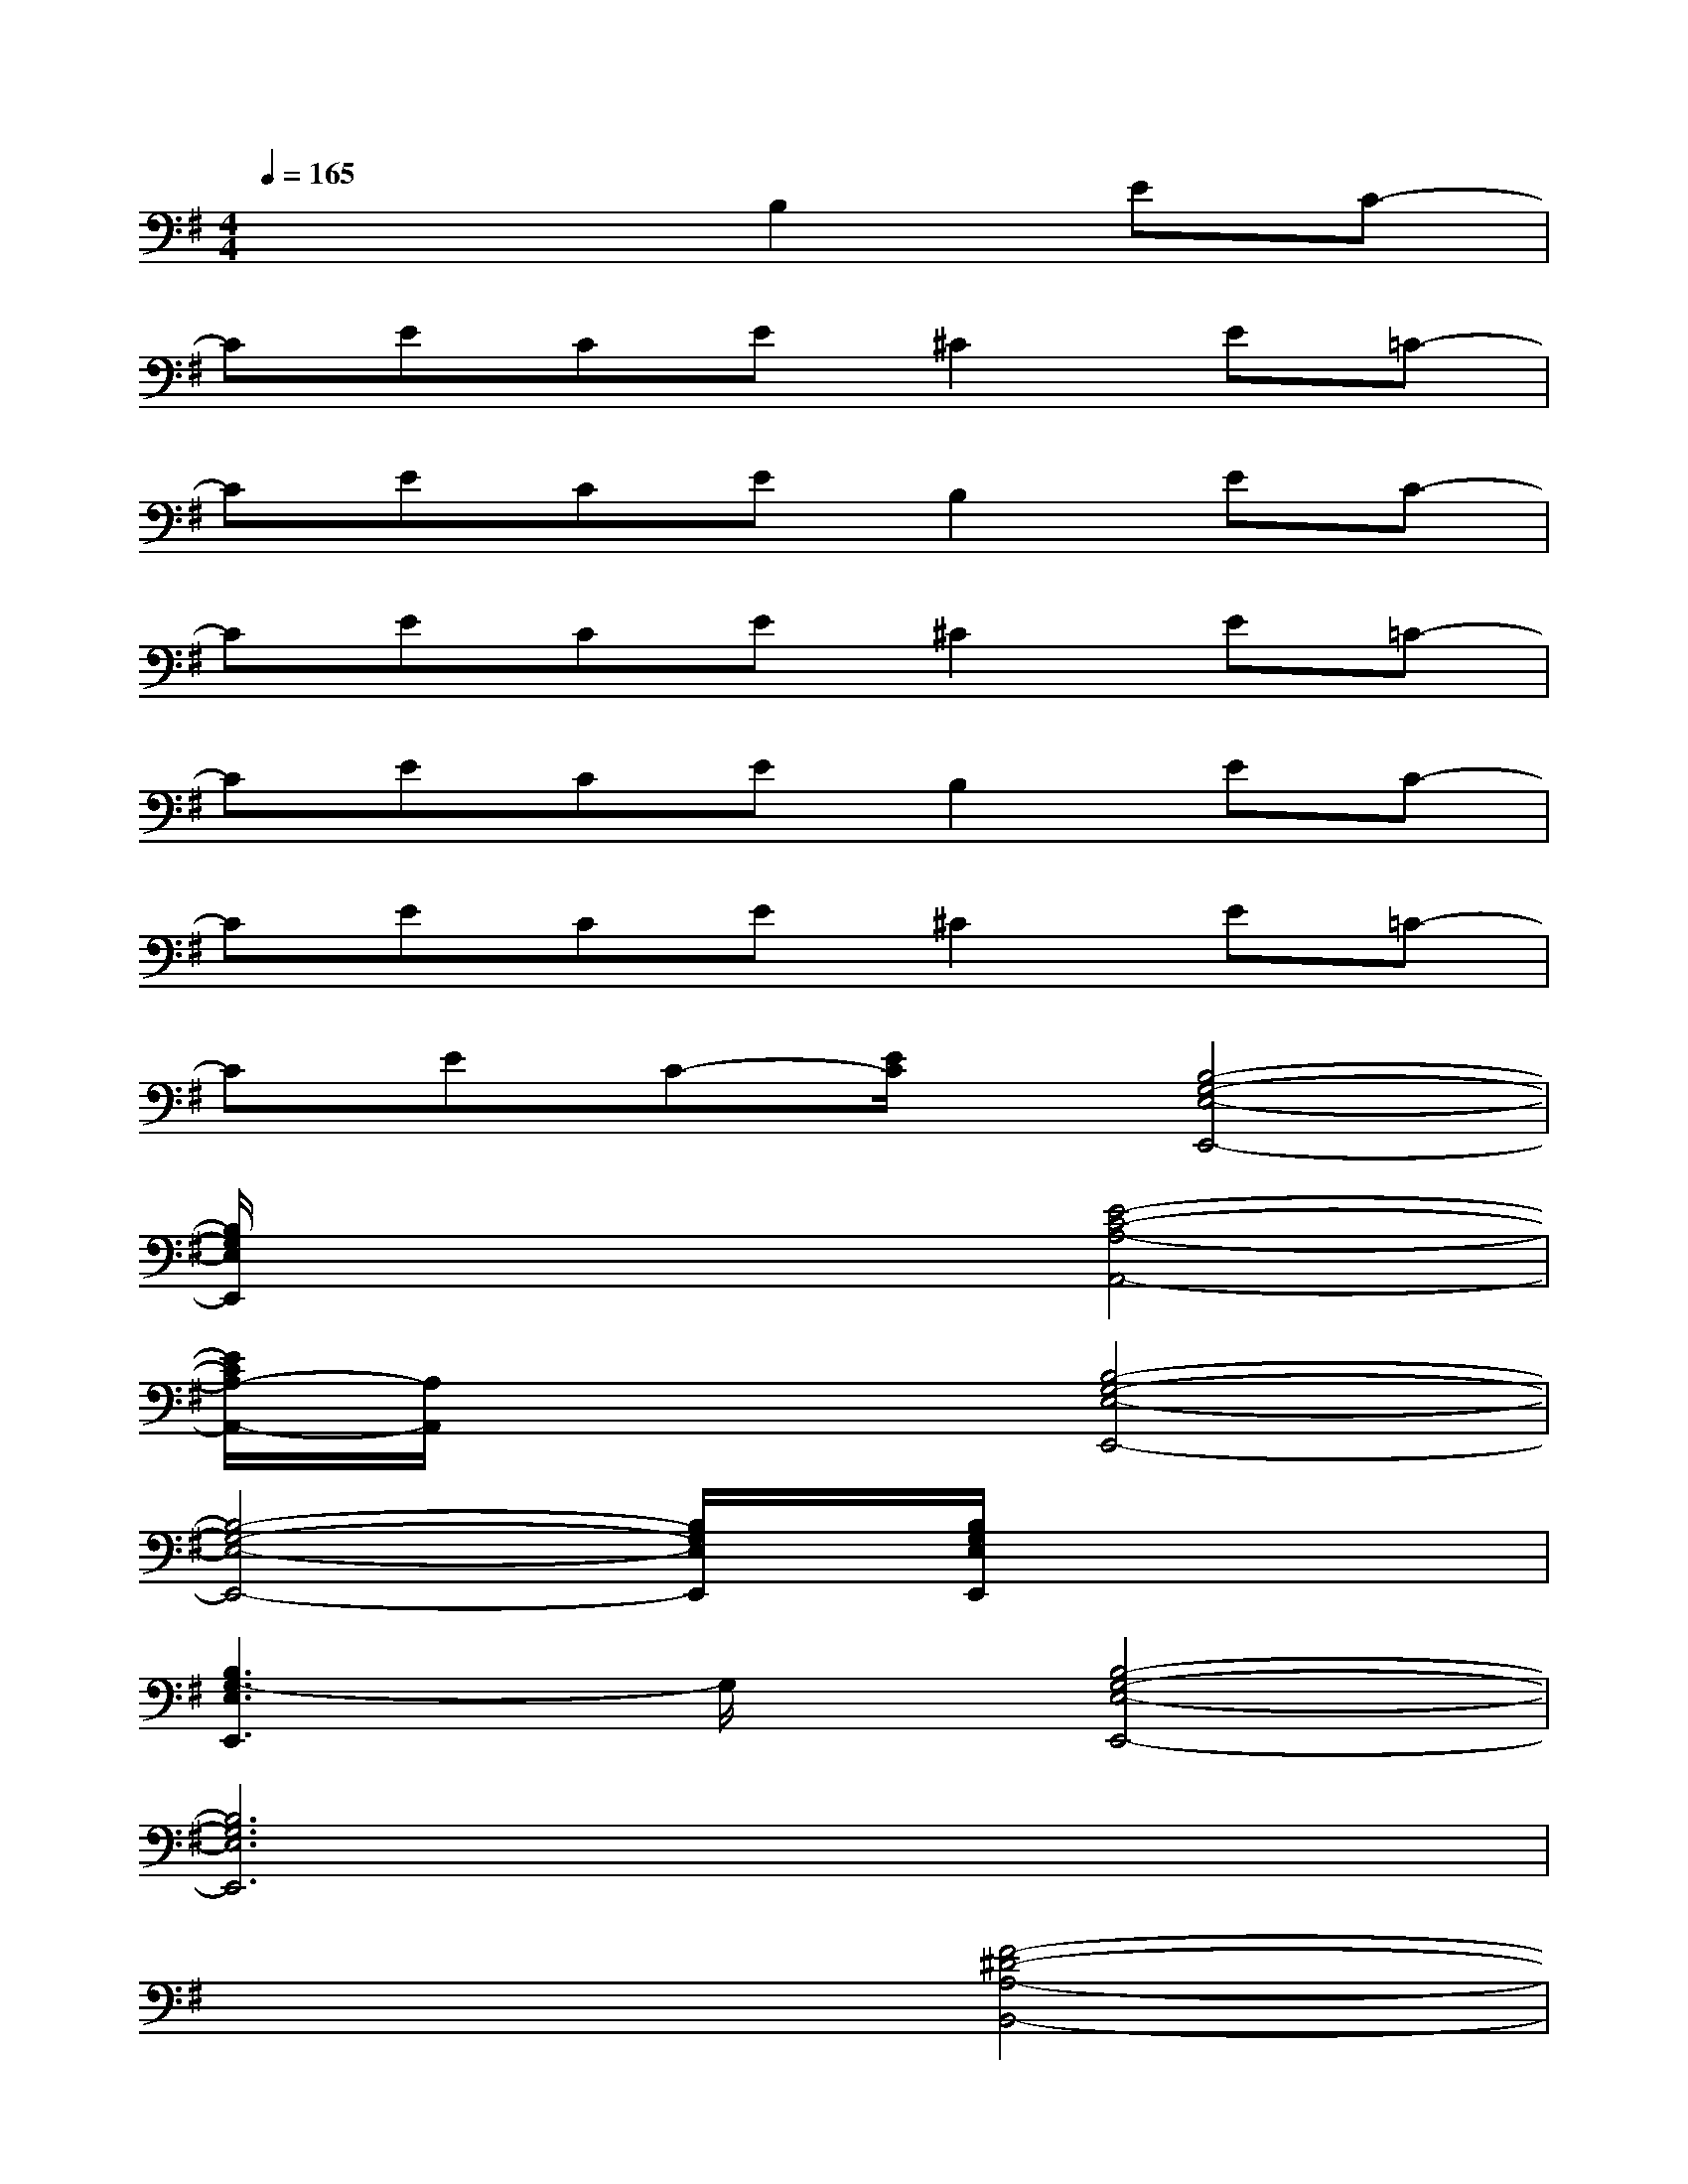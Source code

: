 X:1
T:
M:4/4
L:1/8
Q:1/4=165
K:G%1sharps
V:1
x4B,2EC-|
CECE^C2E=C-|
CECEB,2EC-|
CECE^C2E=C-|
CECEB,2EC-|
CECE^C2E=C-|
CEC-[E/2C/2]x/2[B,4-G,4-E,4-E,,4-]|
[B,/2G,/2E,/2E,,/2]x3x/2[E4-C4-A,4-A,,4-]|
[E/2C/2A,/2-A,,/2-][A,/2A,,/2]x3[B,4-G,4-E,4-E,,4-]|
[B,4-G,4-E,4-E,,4-][B,/2G,/2E,/2E,,/2]x/2[B,/2G,/2E,/2E,,/2]x2x/2|
[B,3G,3-E,3E,,3]G,/2x/2[B,4-G,4-E,4-E,,4-]|
[B,6G,6E,6E,,6]x2|
x4[F4-^D4-A,4-B,,4-]|
[F4-^D4-A,4-B,,4-][F/2^D/2A,/2B,,/2]x/2[F/2^D/2A,/2B,,/2]x2x/2|
[F^DA,B,,]x3[B,3-G,3-E,3-E,,3][B,-G,-E,-]|
[B,6-G,6-E,6-][B,/2G,/2E,/2]x3/2